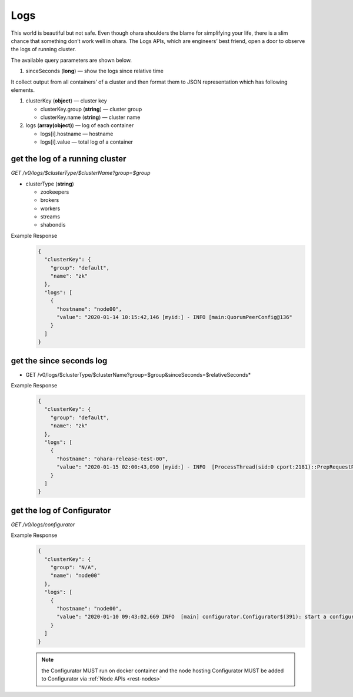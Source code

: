 ..
.. Copyright 2019 is-land
..
.. Licensed under the Apache License, Version 2.0 (the "License");
.. you may not use this file except in compliance with the License.
.. You may obtain a copy of the License at
..
..     http://www.apache.org/licenses/LICENSE-2.0
..
.. Unless required by applicable law or agreed to in writing, software
.. distributed under the License is distributed on an "AS IS" BASIS,
.. WITHOUT WARRANTIES OR CONDITIONS OF ANY KIND, either express or implied.
.. See the License for the specific language governing permissions and
.. limitations under the License.
..

.. _rest-logs:

Logs
====

This world is beautiful but not safe. Even though ohara shoulders the
blame for simplifying your life, there is a slim chance that something
don’t work well in ohara. The Logs APIs, which are engineers’ best
friend, open a door to observe the logs of running cluster.

The available query parameters are shown below.

#. sinceSeconds (**long**) — show the logs since relative time

It collect output from all containers’ of a cluster and then format them
to JSON representation which has following elements.

#. clusterKey (**object**) — cluster key

   - clusterKey.group (**string**) — cluster group

   - clusterKey.name (**string**) — cluster name

#. logs (**array(object)**) — log of each container

   - logs[i].hostname — hostname

   - logs[i].value — total log of a container

get the log of a running cluster
--------------------------------

*GET /v0/logs/$clusterType/$clusterName?group=$group*

- clusterType (**string**)

  - zookeepers
  - brokers
  - workers
  - streams
  - shabondis

Example Response
  .. code-block:: json

    {
      "clusterKey": {
        "group": "default",
        "name": "zk"
      },
      "logs": [
        {
          "hostname": "node00",
          "value": "2020-01-14 10:15:42,146 [myid:] - INFO [main:QuorumPeerConfig@136"
        }
      ]
    }


get the since seconds log
--------------------------------

* GET /v0/logs/$clusterType/$clusterName?group=$group&sinceSeconds=$relativeSeconds*

Example Response
  .. code-block:: json

    {
      "clusterKey": {
        "group": "default",
        "name": "zk"
      },
      "logs": [
        {
          "hostname": "ohara-release-test-00",
          "value": "2020-01-15 02:00:43,090 [myid:] - INFO  [ProcessThread(sid:0 cport:2181)::PrepRequestProcessor@653] - Got user-level KeeperException when processing sessionid:0x100000761180000 type:setData cxid:0x11a zxid:0x9e txntype:-1 reqpath:n/a Error Path:/config/topics/default-topic0 Error:KeeperErrorCode = NoNode for /config/topics/default-topic0\n"
        }
      ]
    }

get the log of Configurator
---------------------------

*GET /v0/logs/configurator*

Example Response
  .. code-block:: json

    {
      "clusterKey": {
        "group": "N/A",
        "name": "node00"
      },
      "logs": [
        {
          "hostname": "node00",
          "value": "2020-01-10 09:43:02,669 INFO  [main] configurator.Configurator$(391): start a configurator built on hostname:ohara-release-test-00 and port:5000\n2020-01-10 09:43:02,676 INFO  [main] configurator.Configurator$(393): enter ctrl+c to terminate the configurator"
        }
      ]
    }

  .. note::
    the Configurator MUST run on docker container and the node hosting Configurator MUST be added to Configurator via
    :ref:`Node APIs <rest-nodes>`